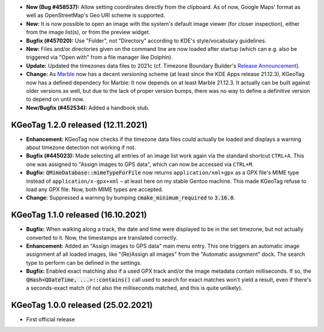 * **New (Bug #458537):** Allow setting coordinates directly from the clipboard. As of now, Google
  Maps' format as well as OpenStreetMap's Geo URI scheme is supported.

* **New:** It is now possible to open an image with the system's default image viewer (for closer
  inspection), either from the image list(s), or from the preview widget.

* **Bugfix (#457020):** Use "Folder", not "Directory" according to KDE's style/vocabulary
  guidelines.

* **New:** Files and/or directories given on the command line are now loaded after startup (which
  can e.g. also be triggered via "Open with" from a file manager like Dolphin).

* **Update:** Updated the timezones data files to 2021c (cf. Timezone Boundary Builder's
  `Release Announcement
  <https://github.com/evansiroky/timezone-boundary-builder/releases/tag/2021c>`_).

* **Change:** As `Marble <https://marble.kde.org/>`_ now has a decent versioning scheme (at least
  since the KDE Apps release 21.12.3), KGeoTag now has a defined dependecy for Marble: It now
  depends on at least Marble 21.12.3. It actually can be built against older versions as well, but
  due to the lack of proper version bumps, there was no way to define a definitive version to depend
  on until now.

* **New/Bugfix (#452534):** Added a handbook stub.

====================================================================================================
KGeoTag 1.2.0 released (12.11.2021)
====================================================================================================

* **Enhancement:** KGeoTag now checks if the timezone data files could actually be loaded and
  displays a warning about timezone detection not working if not.

* **Bugfix (#445023):** Made selecting all entries of an image list work again via the standard
  shortcut ``CTRL+A``. This one was assigned to "Assign images to GPS data", which can now be
  accessed via ``CTRL+M``.

* **Bugfix:** :code:`QMimeDatabase::mimeTypeForFile` now returns ``application/xml+gpx`` as a GPX
  file's MIME type instead of ``application/x-gpx+xml`` – at least here on my stable Gentoo machine.
  This made KGeoTag refuse to load any GPX file. Now, both MIME types are accepted.

* **Change:** Suppressed a warning by bumping :code:`cmake_minimum_required` to :code:`3.16.0`.

====================================================================================================
KGeoTag 1.1.0 released (16.10.2021)
====================================================================================================

* **Bugfix:** When walking along a track, the date and time were displayed to be in the set
  timezone, but not actually converted to it. Now, the timestamps are translated correctly.

* **Enhancement:** Added an "Assign images to GPS data" main menu entry. This one triggers an
  automatic image assignment af all loaded images, like "(Re)Assign all images" from the "Automatic
  assignment" dock. The search type to perform can be defined in the settings.

* **Bugfix:** Enabled exact matching also if a used GPX track and/or the image metadata contain
  milliseconds. If so, the :code:`QHash<QDateTime, ...>::contains()` call used to search for exact
  matches won't yield a result, even if there's a seconds-exact match (if not also the milliseconds
  matched, and this is quite unlikely).

====================================================================================================
KGeoTag 1.0.0 released (25.02.2021)
====================================================================================================

* First official release
